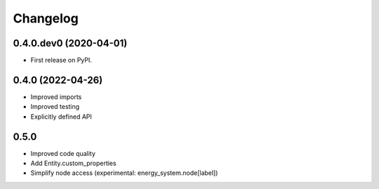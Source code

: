 
Changelog
=========

0.4.0.dev0 (2020-04-01)
-----------------------

* First release on PyPI.


0.4.0 (2022-04-26)
------------------

* Improved imports
* Improved testing
* Explicitly defined API


0.5.0
-----

* Improved code quality
* Add Entity.custom_properties
* Simplify node access (experimental: energy_system.node[label])
